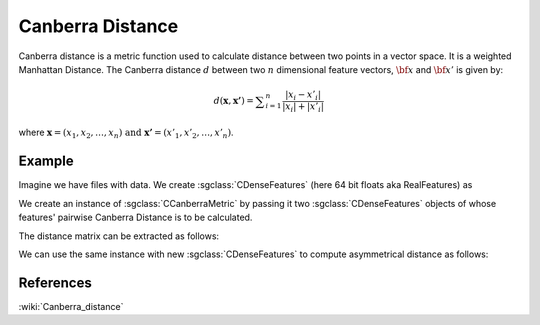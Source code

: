 ==================
Canberra Distance
==================

Canberra distance is a metric function used to calculate distance between two points in a vector space. It is a weighted Manhattan Distance. 
The Canberra distance :math:`d` between two :math:`n` dimensional feature vectors, :math:`\bf x` and :math:`\bf x'` is given by: 

.. math::

    d(\mathbf {x} ,\mathbf {x'} )=\sum _{i=1}^{n}{\frac {|x_{i}-x'_{i}|}{|x_{i}|+|x'_{i}|}}

where :math:`{\displaystyle \mathbf {x} =(x_{1},x_{2},\dots ,x_{n}){\text{ and }}\mathbf {x'} =(x'_{1},x'_{2},\dots ,x'_{n})}`.

-------
Example
-------

Imagine we have files with data. We create :sgclass:`CDenseFeatures` (here 64 bit floats aka RealFeatures) as

.. sgexample:: canberra.sg:create_features

We create an instance of :sgclass:`CCanberraMetric` by passing it two :sgclass:`CDenseFeatures` objects of whose features' pairwise Canberra Distance is to be calculated.

.. sgexample:: canberra.sg:create_instance

The distance matrix can be extracted as follows:

.. sgexample:: canberra.sg:extract_distance

We can use the same instance with new :sgclass:`CDenseFeatures` to compute asymmetrical distance as follows:

.. sgexample:: canberra.sg:refresh_distance

----------
References
----------
:wiki:`Canberra_distance`

.. bibliography:: ../../references.bib
    :filter: docname in docnames
